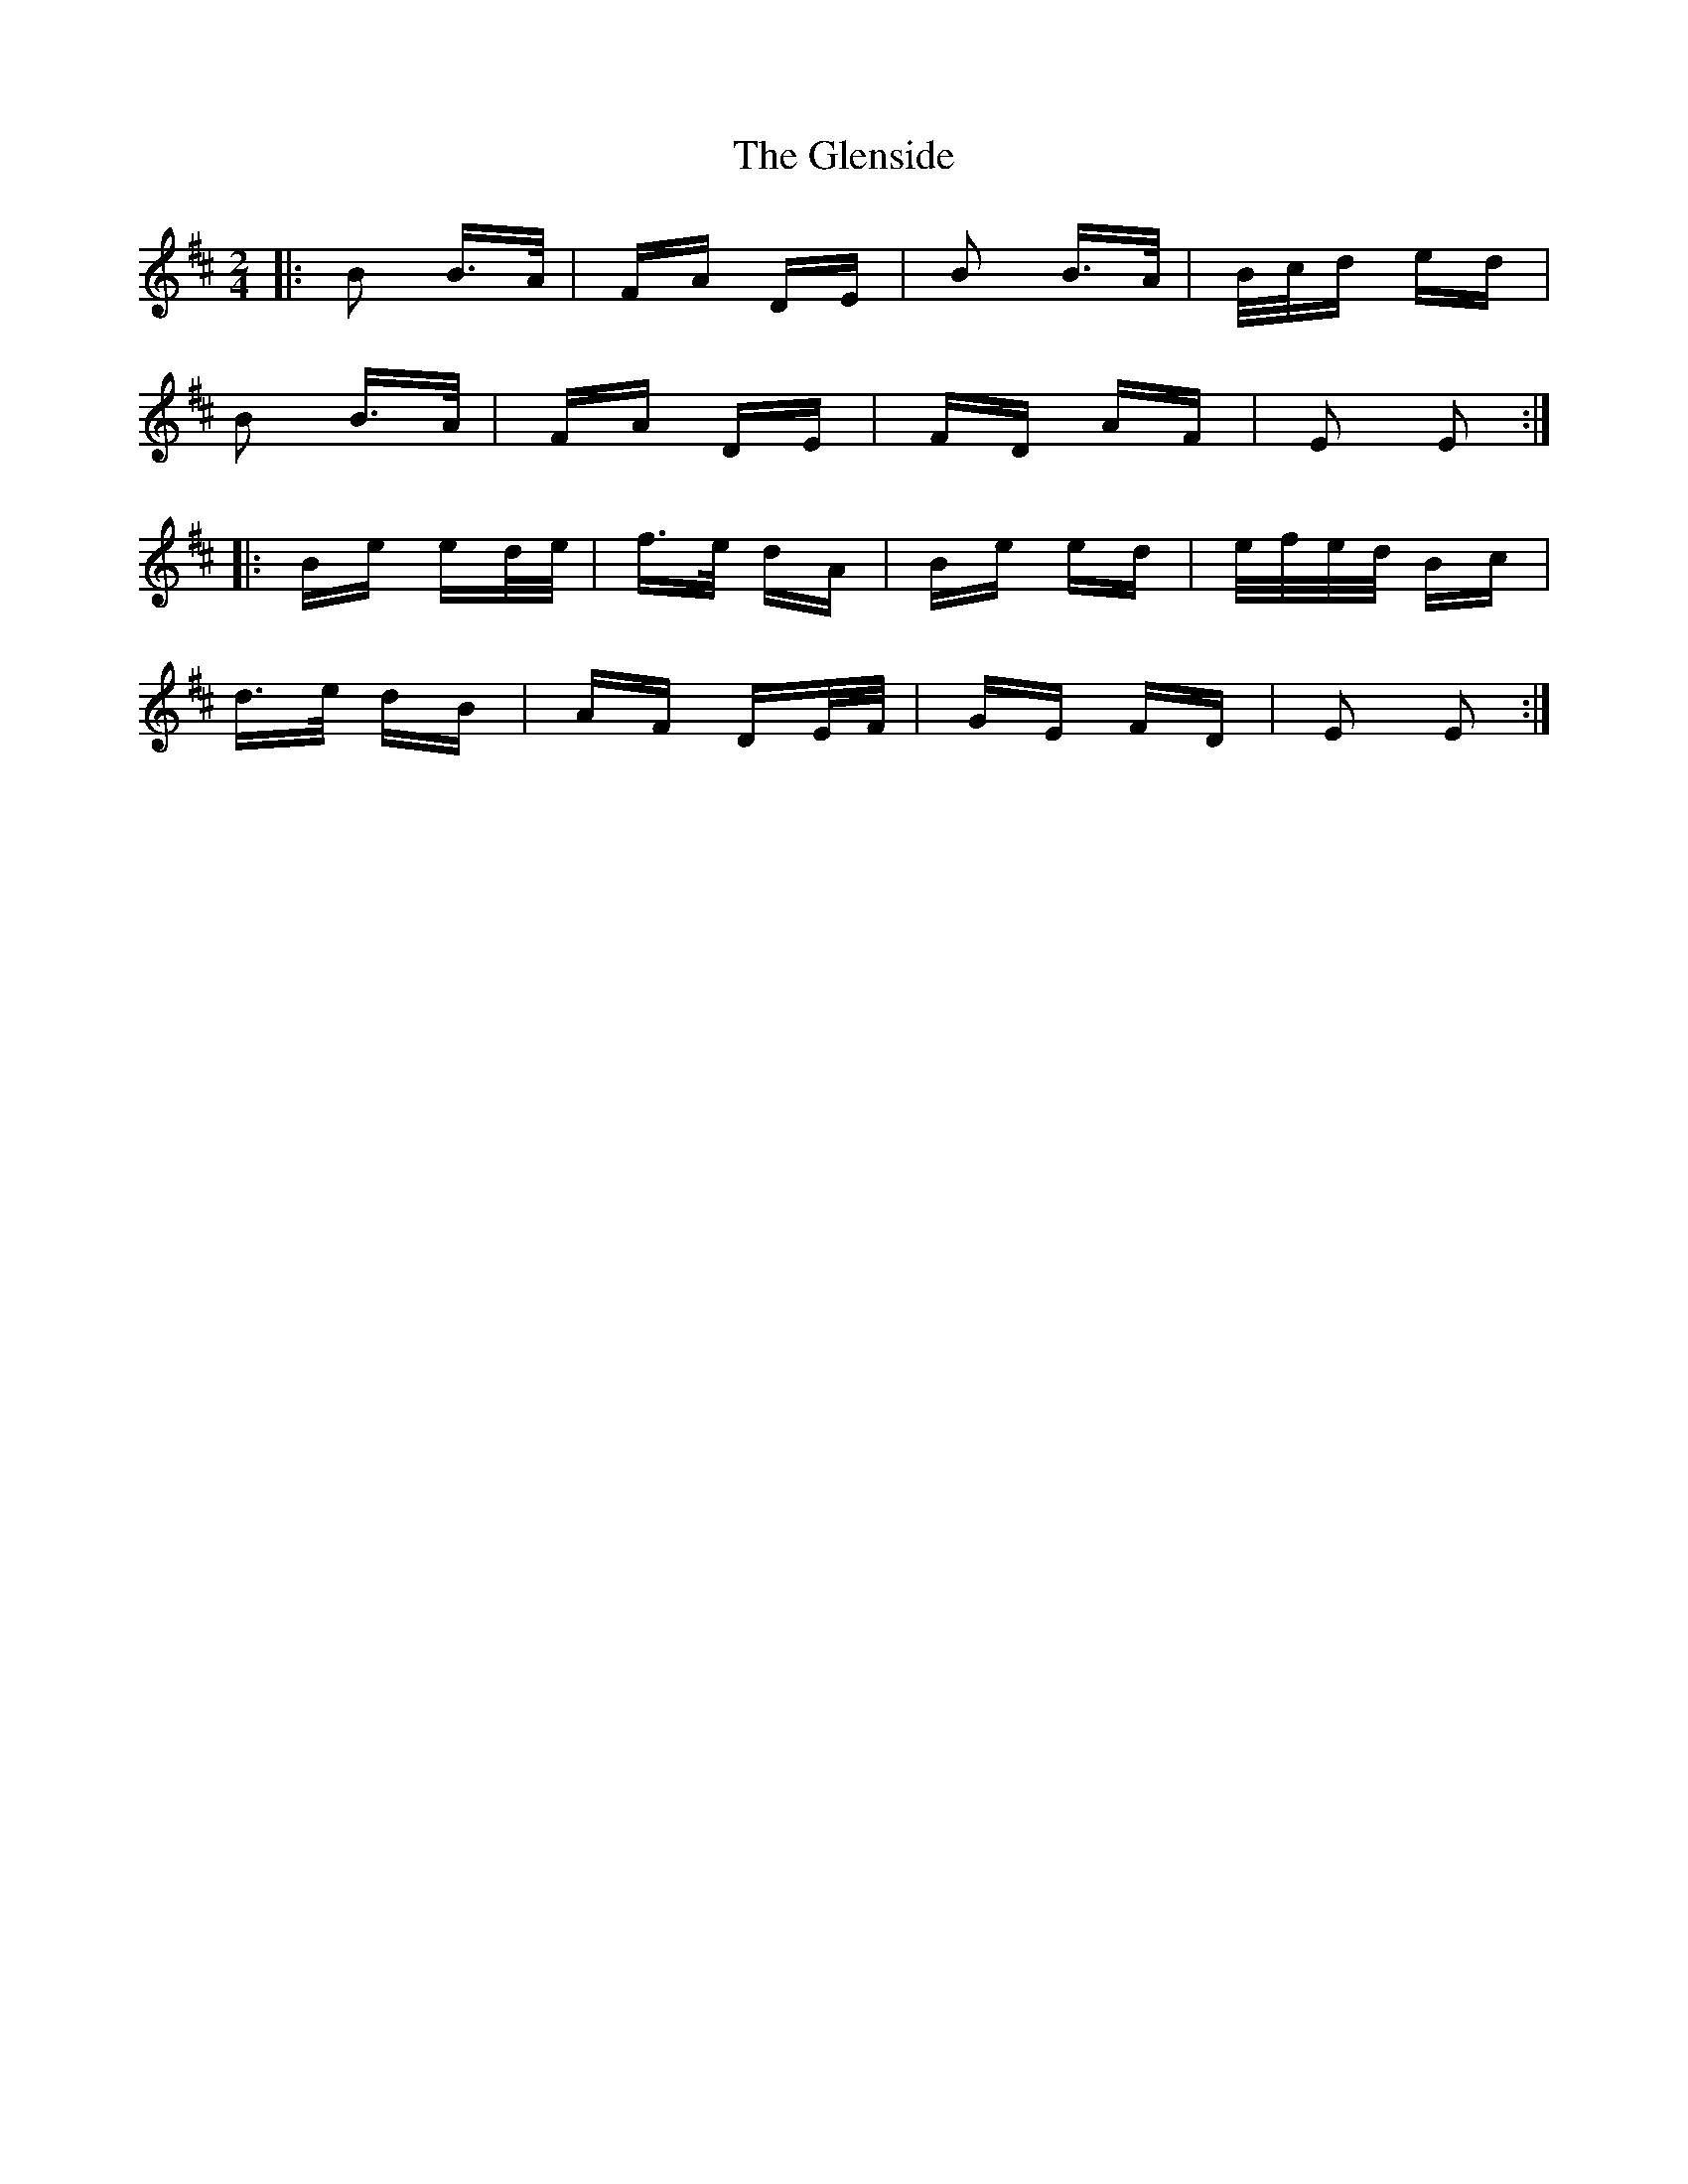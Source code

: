 X: 15510
T: Glenside, The
R: polka
M: 2/4
K: Edorian
|:B2 B>A|FA DE|B2 B>A|B/c/d ed|
B2 B>A|FA DE|FD AF|E2 E2:|
|:Be ed/e/|f>e dA|Be ed|e/f/e/d/ Bc|
d>e dB|AF DE/F/|GE FD|E2 E2:|


